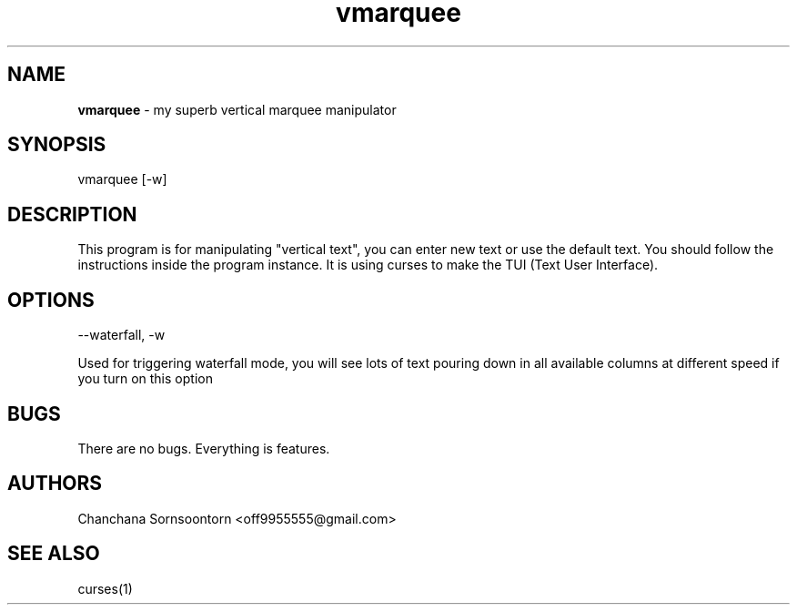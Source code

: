 .TH vmarquee 1 "10 Nov 2016" "version 1.0" "center header"
.SH NAME
.B vmarquee
- my superb vertical marquee manipulator

.SH SYNOPSIS
vmarquee [-w]

.SH DESCRIPTION
This program is for manipulating "vertical text", you can enter new
text or use the default text. You should follow the instructions inside the
program instance. It is using curses to make the TUI (Text User Interface).

.SH OPTIONS
--waterfall, -w
.PP
Used for triggering waterfall mode, you will see lots of
text pouring down in all available columns at different speed if you turn on
this option

.SH BUGS
There are no bugs. Everything is features.

.SH AUTHORS
Chanchana Sornsoontorn <off9955555@gmail.com>

.SH SEE ALSO
curses(1)
